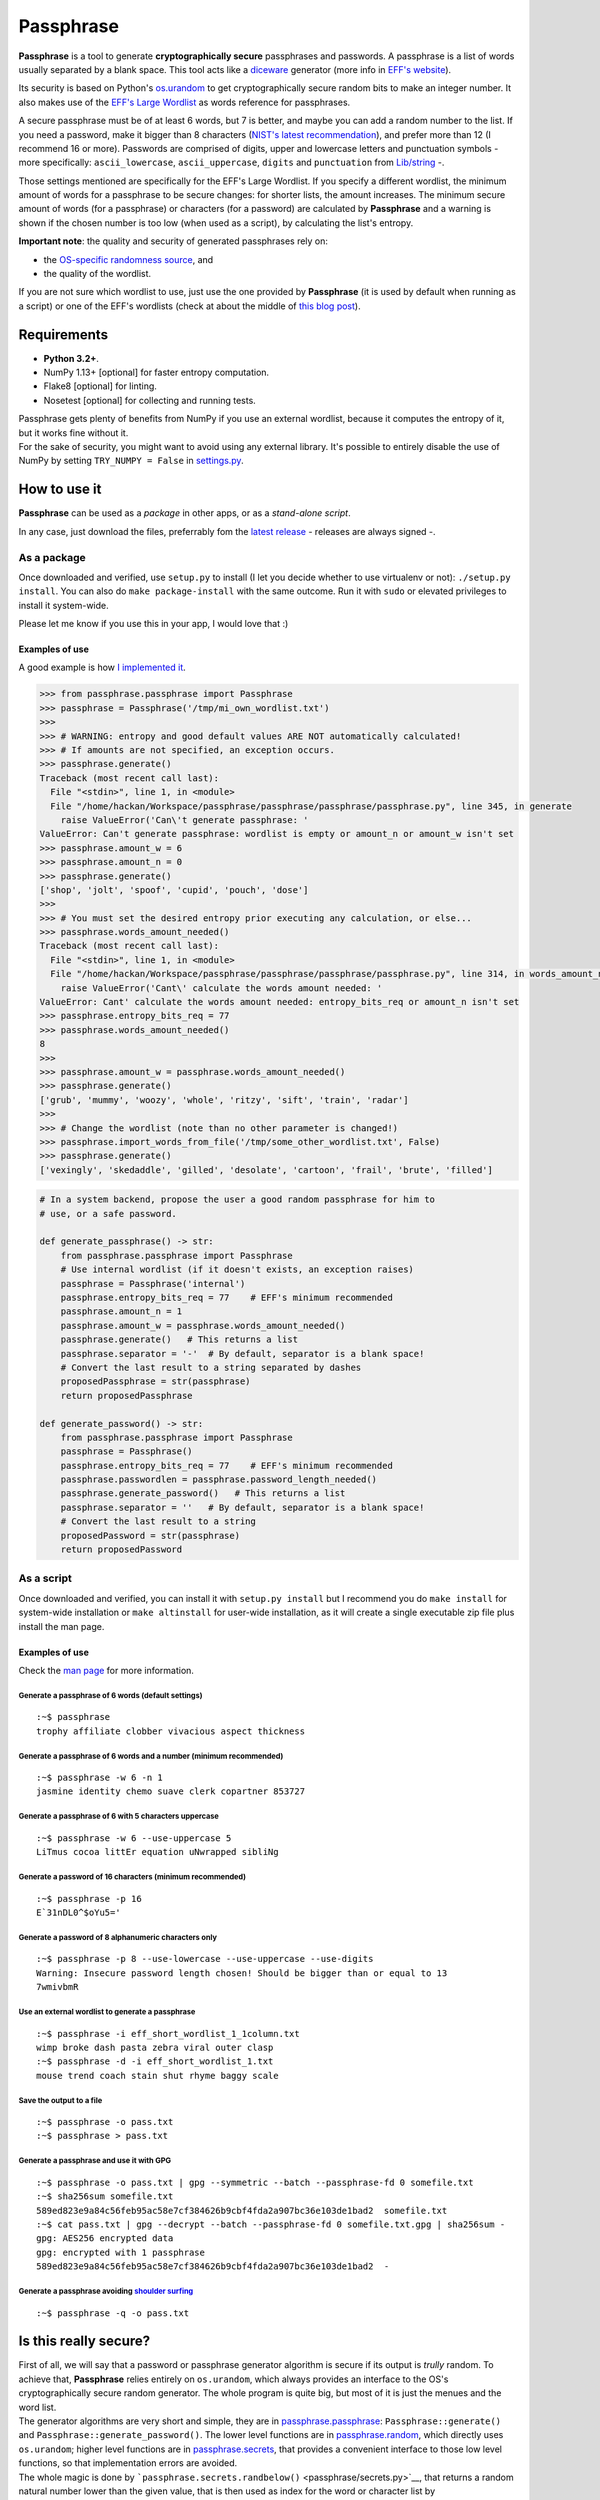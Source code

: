 Passphrase
==========

**Passphrase** is a tool to generate **cryptographically secure**
passphrases and passwords. A passphrase is a list of words usually
separated by a blank space. This tool acts like a
`diceware <http://world.std.com/~reinhold/diceware.html>`__ generator
(more info in `EFF's website <https://www.eff.org/es/dice>`__).

Its security is based on Python's
`os.urandom <https://docs.python.org/3/library/os.html#os.urandom>`__ to
get cryptographically secure random bits to make an integer number. It
also makes use of the `EFF's Large
Wordlist <https://www.eff.org/es/document/passphrase-wordlists>`__ as
words reference for passphrases.

A secure passphrase must be of at least 6 words, but 7 is better, and
maybe you can add a random number to the list. If you need a password,
make it bigger than 8 characters (`NIST's latest
recommendation <https://nakedsecurity.sophos.com/2016/08/18/nists-new-password-rules-what-you-need-to-know/>`__),
and prefer more than 12 (I recommend 16 or more). Passwords are
comprised of digits, upper and lowercase letters and punctuation symbols
- more specifically: ``ascii_lowercase``, ``ascii_uppercase``,
``digits`` and ``punctuation`` from
`Lib/string <https://docs.python.org/3.6/library/string.html#string-constants>`__
-.

Those settings mentioned are specifically for the EFF's Large Wordlist.
If you specify a different wordlist, the minimum amount of words for a
passphrase to be secure changes: for shorter lists, the amount
increases. The minimum secure amount of words (for a passphrase) or
characters (for a password) are calculated by **Passphrase** and a
warning is shown if the chosen number is too low (when used as a
script), by calculating the list's entropy.

**Important note**: the quality and security of generated passphrases
rely on:

-  the `OS-specific randomness
   source <https://docs.python.org/3/library/os.html#os.urandom>`__, and
-  the quality of the wordlist.

If you are not sure which wordlist to use, just use the one provided by
**Passphrase** (it is used by default when running as a script) or one
of the EFF's wordlists (check at about the middle of `this blog
post <https://www.eff.org/es/dice>`__).

Requirements
------------

-  **Python 3.2+**.
-  NumPy 1.13+ [optional] for faster entropy computation.
-  Flake8 [optional] for linting.
-  Nosetest [optional] for collecting and running tests.

| Passphrase gets plenty of benefits from NumPy if you use an external
  wordlist, because it computes the entropy of it, but it works fine
  without it.
| For the sake of security, you might want to avoid using any external
  library. It's possible to entirely disable the use of NumPy by setting
  ``TRY_NUMPY = False`` in `settings.py <passphrase/settings.py>`__.

How to use it
-------------

**Passphrase** can be used as a *package* in other apps, or as a
*stand-alone script*.

In any case, just download the files, preferrably fom the `latest
release <https://github.com/HacKanCuBa/passphrase-py/releases/latest>`__
- releases are always signed -.

As a package
~~~~~~~~~~~~

Once downloaded and verified, use ``setup.py`` to install (I let you
decide whether to use virtualenv or not): ``./setup.py install``. You
can also do ``make package-install`` with the same outcome. Run it with
``sudo`` or elevated privileges to install it system-wide.

Please let me know if you use this in your app, I would love that :)

Examples of use
^^^^^^^^^^^^^^^

A good example is how `I implemented it <passphrase/__main__.py>`__.

.. code:: python

    >>> from passphrase.passphrase import Passphrase
    >>> passphrase = Passphrase('/tmp/mi_own_wordlist.txt')
    >>> 
    >>> # WARNING: entropy and good default values ARE NOT automatically calculated!
    >>> # If amounts are not specified, an exception occurs.
    >>> passphrase.generate()
    Traceback (most recent call last):
      File "<stdin>", line 1, in <module>
      File "/home/hackan/Workspace/passphrase/passphrase/passphrase/passphrase.py", line 345, in generate
        raise ValueError('Can\'t generate passphrase: '
    ValueError: Can't generate passphrase: wordlist is empty or amount_n or amount_w isn't set
    >>> passphrase.amount_w = 6
    >>> passphrase.amount_n = 0
    >>> passphrase.generate()
    ['shop', 'jolt', 'spoof', 'cupid', 'pouch', 'dose']
    >>> 
    >>> # You must set the desired entropy prior executing any calculation, or else...
    >>> passphrase.words_amount_needed()
    Traceback (most recent call last):
      File "<stdin>", line 1, in <module>
      File "/home/hackan/Workspace/passphrase/passphrase/passphrase/passphrase.py", line 314, in words_amount_needed
        raise ValueError('Cant\' calculate the words amount needed: '
    ValueError: Cant' calculate the words amount needed: entropy_bits_req or amount_n isn't set
    >>> passphrase.entropy_bits_req = 77
    >>> passphrase.words_amount_needed()
    8
    >>> 
    >>> passphrase.amount_w = passphrase.words_amount_needed()
    >>> passphrase.generate()
    ['grub', 'mummy', 'woozy', 'whole', 'ritzy', 'sift', 'train', 'radar']
    >>> 
    >>> # Change the wordlist (note than no other parameter is changed!)
    >>> passphrase.import_words_from_file('/tmp/some_other_wordlist.txt', False)
    >>> passphrase.generate()
    ['vexingly', 'skedaddle', 'gilled', 'desolate', 'cartoon', 'frail', 'brute', 'filled']

.. code:: python

    # In a system backend, propose the user a good random passphrase for him to
    # use, or a safe password.

    def generate_passphrase() -> str:
        from passphrase.passphrase import Passphrase
        # Use internal wordlist (if it doesn't exists, an exception raises)
        passphrase = Passphrase('internal')
        passphrase.entropy_bits_req = 77    # EFF's minimum recommended
        passphrase.amount_n = 1
        passphrase.amount_w = passphrase.words_amount_needed()
        passphrase.generate()   # This returns a list
        passphrase.separator = '-'  # By default, separator is a blank space!
        # Convert the last result to a string separated by dashes
        proposedPassphrase = str(passphrase)
        return proposedPassphrase

    def generate_password() -> str:
        from passphrase.passphrase import Passphrase
        passphrase = Passphrase()
        passphrase.entropy_bits_req = 77    # EFF's minimum recommended
        passphrase.passwordlen = passphrase.password_length_needed()
        passphrase.generate_password()   # This returns a list
        passphrase.separator = ''   # By default, separator is a blank space!
        # Convert the last result to a string
        proposedPassword = str(passphrase)
        return proposedPassword

As a script
~~~~~~~~~~~

Once downloaded and verified, you can install it with
``setup.py install`` but I recommend you do ``make install`` for
system-wide installation or ``make altinstall`` for user-wide
installation, as it will create a single executable zip file plus
install the man page.

Examples of use
^^^^^^^^^^^^^^^

Check the `man page <man/passphrase.md>`__ for more information.

Generate a passphrase of 6 words (default settings)
'''''''''''''''''''''''''''''''''''''''''''''''''''

::

    :~$ passphrase
    trophy affiliate clobber vivacious aspect thickness

Generate a passphrase of 6 words and a number (minimum recommended)
'''''''''''''''''''''''''''''''''''''''''''''''''''''''''''''''''''

::

    :~$ passphrase -w 6 -n 1
    jasmine identity chemo suave clerk copartner 853727

Generate a passphrase of 6 with 5 characters uppercase
''''''''''''''''''''''''''''''''''''''''''''''''''''''

::

    :~$ passphrase -w 6 --use-uppercase 5
    LiTmus cocoa littEr equation uNwrapped sibliNg

Generate a password of 16 characters (minimum recommended)
''''''''''''''''''''''''''''''''''''''''''''''''''''''''''

::

    :~$ passphrase -p 16
    E`31nDL0^$oYu5='

Generate a password of 8 alphanumeric characters only
'''''''''''''''''''''''''''''''''''''''''''''''''''''

::

    :~$ passphrase -p 8 --use-lowercase --use-uppercase --use-digits
    Warning: Insecure password length chosen! Should be bigger than or equal to 13
    7wmivbmR

Use an external wordlist to generate a passphrase
'''''''''''''''''''''''''''''''''''''''''''''''''

::

    :~$ passphrase -i eff_short_wordlist_1_1column.txt
    wimp broke dash pasta zebra viral outer clasp
    :~$ passphrase -d -i eff_short_wordlist_1.txt 
    mouse trend coach stain shut rhyme baggy scale

Save the output to a file
'''''''''''''''''''''''''

::

    :~$ passphrase -o pass.txt
    :~$ passphrase > pass.txt

Generate a passphrase and use it with GPG
'''''''''''''''''''''''''''''''''''''''''

::

    :~$ passphrase -o pass.txt | gpg --symmetric --batch --passphrase-fd 0 somefile.txt
    :~$ sha256sum somefile.txt
    589ed823e9a84c56feb95ac58e7cf384626b9cbf4fda2a907bc36e103de1bad2  somefile.txt
    :~$ cat pass.txt | gpg --decrypt --batch --passphrase-fd 0 somefile.txt.gpg | sha256sum -
    gpg: AES256 encrypted data
    gpg: encrypted with 1 passphrase
    589ed823e9a84c56feb95ac58e7cf384626b9cbf4fda2a907bc36e103de1bad2  -

Generate a passphrase avoiding `shoulder surfing <https://en.wikipedia.org/wiki/Shoulder_surfing_(computer_security)>`__
''''''''''''''''''''''''''''''''''''''''''''''''''''''''''''''''''''''''''''''''''''''''''''''''''''''''''''''''''''''''

::

    :~$ passphrase -q -o pass.txt

Is this really secure?
----------------------

| First of all, we will say that a password or passphrase generator
  algorithm is secure if its output is *trully* random. To achieve that,
  **Passphrase** relies entirely on ``os.urandom``, which always
  provides an interface to the OS's cryptographically secure random
  generator. The whole program is quite big, but most of it is just the
  menues and the word list.
| The generator algorithms are very short and simple, they are in
  `passphrase.passphrase <passphrase/passphrase.py>`__:
  ``Passphrase::generate()`` and ``Passphrase::generate_password()``.
  The lower level functions are in
  `passphrase.random <passphrase/random.py>`__, which directly uses
  ``os.urandom``; higher level functions are in
  `passphrase.secrets <passphrase/secrets.py>`__, that provides a
  convenient interface to those low level functions, so that
  implementation errors are avoided.

| The whole magic is done by
  ```passphrase.secrets.randbelow()`` <passphrase/secrets.py>`__, that
  returns a random natural number lower than the given value, that is
  then used as index for the word or character list by
  ```passphrase.secrets.randchoice`` <passphrase/secrets.py>`__,
  function used by the generators.
| Both ``randbelow()`` and ``randint()`` where copyied from Python's
  Lib/random, but trimmed down so that they don't allow anything fishy.
  This also makes **Passphrase** independent from unnecessary libraries
  and potential external vulnerabilities.

The algorithms are very straight forward, easy to understand and verify.
*Boring crypto is the best crypto*.

Attack surface
~~~~~~~~~~~~~~

Let's analyze some possible attack scenarios and its mitigations. If you
want to add something or you see a mistake, please write an
`issue <https://github.com/HacKanCuBa/passphrase-py/issues>`__.

Attacker is root
^^^^^^^^^^^^^^^^

TL;DR: **game over**.

An attacker that is *root* can do whatever it wants, so it's out of the
scope of this analysis.

Attacker can modify source code or wordlist
^^^^^^^^^^^^^^^^^^^^^^^^^^^^^^^^^^^^^^^^^^^

If it can modify the source code somehow, or the default
`wordlist <passphrase/wordlist.py>`__, it's also game over since a
software that succesfully checks itself doesn't exist yet. However, it
could be mitigated by placing the files under the ownership of some
privileged user (*root*).

Attacker can modify external libraries
^^^^^^^^^^^^^^^^^^^^^^^^^^^^^^^^^^^^^^

| **Passphrase** doesn't require any external library, but if NumPy
  exists, it will use it. Let's assume the attacker has full control
  over this library, which is used to improve entropy calculations.
| The attacker could alter it so that the resulting entropy calculation
  is bigger than it should, so that Passphrase will recommend (or use)
  shorter passphrases or passwords. This attack would only be possible
  if Passphrase is being use as a script with default parameters or as a
  module in a script with entropy-based calculated parameters. In that
  scenario, the attack succeeds in reducing the difficulty in
  bruteforcing the passphrase/password by making Passphrase generate
  very short passphrases/passwords. However, using Passphrase like that
  is not the best practice: the user should realize that
  passphrases/passwords are too short, and should avoid using default
  parameters (as a general rule of thumb, always set what you want and
  expect).
| Either way, this can be mitigated by setting ``TRY_NUMPY = False`` in
  `settings.py <passphrase/settings.py>`__.

Timings
-------

I realize at some point that the library was taking waaay longer to work
than before (I solved it in
`2c0eb8b <https://github.com/HacKanCuBa/passphrase-py/commit/2c0eb8bb8057f1c9437dba85a2df198a6f04c5ac>`__),
so I decided to measure each version runtime from now on. So here's the
runtime table for each tag:

+-----------------+----------------+--------------------+-----------------------------------+
| Version (tag)   | Runtime (ms)   | Relative Runtime   | Runtime Change Between Versions   |
+=================+================+====================+===================================+
| v0.2.3          | 43.1           | 1.00               | +0%                               |
+-----------------+----------------+--------------------+-----------------------------------+
| v0.2.3-1        | 41.2           | 0.96               | -4%                               |
+-----------------+----------------+--------------------+-----------------------------------+
| v0.3.0          | 39.1           | 0.91               | -5%                               |
+-----------------+----------------+--------------------+-----------------------------------+
| v0.4.1          | 107            | 2.48               | +174%                             |
+-----------------+----------------+--------------------+-----------------------------------+
| v0.4.2          | 105            | 2.43               | -2%                               |
+-----------------+----------------+--------------------+-----------------------------------+
| v0.4.4          | 105            | 2.43               | +0%                               |
+-----------------+----------------+--------------------+-----------------------------------+
| v0.4.5          | 30.7           | 0.71               | -71%                              |
+-----------------+----------------+--------------------+-----------------------------------+

| You can try it yourself: download each release, unpack it and time it.
| The command to run, depending on the release version, is:

-  newer than v0.4.5, run: ``make timeit``.
-  older than v0.4.5, run
   ``python3 -m timeit -n 100 -r 10 -s 'import os' 'os.system("python3 -m passphrase -w6 -q")'``.
-  older than v0.4, run:
   ``python3 -m timeit -n 100 -r 10 -s 'import os' 'os.system("python3 src/passphrase.py -w6 -q")'``.

License
-------

**Passphrase** is made by `HacKan <https://hackan.net>`__ under GNU GPL
v3.0+. You are free to use, share, modify and share modifications under
the terms of that `license <LICENSE>`__.

::

    Copyright (C) 2017 HacKan (https://hackan.net)

    This program is free software: you can redistribute it and/or modify
    it under the terms of the GNU General Public License as published by
    the Free Software Foundation, either version 3 of the License, or
    (at your option) any later version.

    This program is distributed in the hope that it will be useful,
    but WITHOUT ANY WARRANTY; without even the implied warranty of
    MERCHANTABILITY or FITNESS FOR A PARTICULAR PURPOSE.  See the
    GNU General Public License for more details.

    You should have received a copy of the GNU General Public License
    along with this program.  If not, see <http://www.gnu.org/licenses/>.
